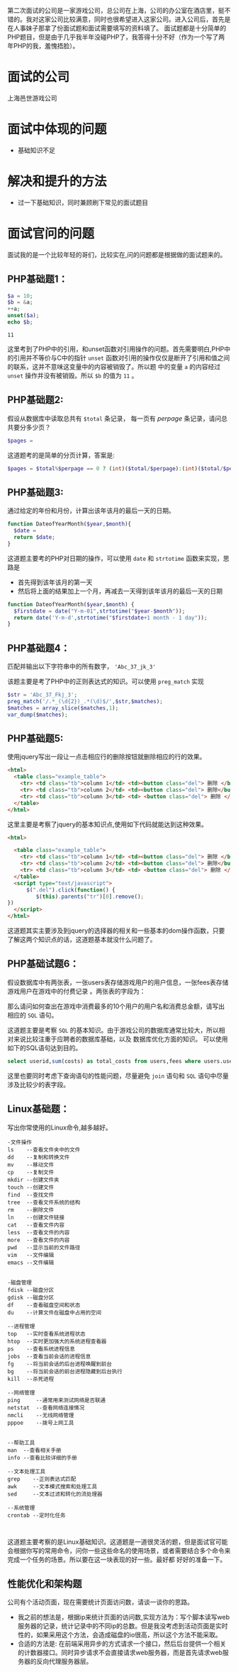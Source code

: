 第二次面试的公司是一家游戏公司，总公司在上海，公司的办公室在酒店里，挺不错的。我对这家公司比较满意，同时也很希望进入这家公司。进入公司后，首先是在人事妹子那拿了份面试题和面试需要填写的资料填了。
面试题都是十分简单的PHP题目，但是由于几乎我半年没碰PHP了，我答得十分不好（作为一个写了两年PHP的我，羞愧捂脸）。

* 面试的公司
上海邑世游戏公司
* 面试中体现的问题
+ 基础知识不足
* 解决和提升的方法
+ 过一下基础知识，同时兼顾刷下常见的面试题目
* 面试官问的问题

面试我的是一个比较年轻的哥们，比较实在,问的问题都是根据做的面试题来的。

** PHP基础题1：

#+begin_src php :exports code
$a = 10;
$b = &a;
++a;
unset($a);
echo $b;
#+end_src

#+begin_src example
11
#+end_src

这里考到了PHP中的引用，和unset函数对引用操作的问题。首先需要明白,PHP中的引用并不等价与C中的指针
~unset~ 函数对引用的操作仅仅是断开了引用和值之间的联系，这并不意味这变量中的内容被销毁了。所以题
中的变量 ~a~ 的内容经过 ~unset~ 操作并没有被销毁。所以 ~$b~ 的值为 ~11~ 。

#+begin_comment 
延伸知识： 阅读php底层存储机制，彻底了解引用相关操作的内部原理。
#+end_comment

** PHP基础题2:

假设从数据库中读取总共有 ~$total~ 条记录， 每一页有 $perpage$ 条记录，请问总共要分多少页？

#+begin_src php :exports code
$pages = 
#+end_src

这道题考的是简单的分页计算，答案是:

#+begin_src php :exports code
$pages = $total%$perpage == 0 ? (int)($total/$perpage):(int)($total/$perpage+1);
#+end_src

** PHP基础题3:
通过给定的年份和月份，计算出该年该月的最后一天的日期。

#+begin_src php :exports code
function DateofYearMonth($year,$month){
  $date = 
  return $date;
}
#+end_src

这道题主要考的PHP对日期的操作，可以使用 ~date~ 和 ~strtotime~ 函数来实现，思路是
+ 首先得到该年该月的第一天
+ 然后将上面的结果加上一个月，再减去一天得到该年该月的最后一天的日期

#+begin_src php :exports code
function DateofYearMonth($year,$month) {
  $firstdate = date("Y-m-01",strtotime("$year-$month"));
  return date('Y-m-d',strtotime("$firstdate+1 month - 1 day"));
}
#+end_src


** PHP基础题4： 
匹配并输出以下字符串中的所有数字， ~'Abc_37_jk_3'~

该题主要是考了PHP中的正则表达式的知识。可以使用 ~preg_match~ 实现

#+begin_src php :exports code
$str = 'Abc_37_Fkj_3';
preg_match('/.*_(\d{2})_.*(\d)$/',$str,$matches);
$matches = array_slice($matches,1);
var_dump($matches);
#+end_src


** PHP基础题5:
使用jquery写出一段让一点击相应行的删除按钮就删除相应的行的效果。
#+begin_src html :exports code
<html>
  <table class="example_table">
    <tr> <td class="tb">column 1</td> <td><button class="del"> 删除 </button> </td></tr>
    <tr> <td class="tb">column 2</td> <td><button class="del"> 删除</button> </td></tr>
    <tr> <td class="tb">column 3</td> <td> <button class="del"> 删除 </button> </td></tr>
  </table>
</html>
#+end_src

这里主要是考察了jquery的基本知识点,使用如下代码就能达到这种效果。

#+begin_src html :exports code
<html>
  
  <table class="example_table">
    <tr> <td class="tb">column 1</td> <td><button class="del"> 删除 </button> </td></tr>
    <tr> <td class="tb">column 2</td> <td><button class="del"> 删除</button> </td></tr>
    <tr> <td class="tb">column 3</td> <td> <button class="del"> 删除 </button> </td></tr>
  </table>
  <script type="text/javascript">
      $(".del").click(function() {
         $(this).parents("tr")[0].remove();
})
  </script>
</html>
#+end_src

这道题其实主要涉及到jquery的选择器的相关和一些基本的dom操作函数，只要了解这两个知识点的话，这道题基本就没什么问题了。

** PHP基础试题6：

假设数据库中有两张表，一张users表存储游戏用户的用户信息，一张fees表存储游戏用户在游戏中的付费记录
。两张表的字段为：

#+OPTIONS: tex:dvipng
\begin{table}
\begin{tabular}{|c|c|}
\hline
\multicolumn{2}{|c|}{User} \\
\hline
id & userid \\
\hline
\end{tabular}
\quad\quad
\begin{tabular}{|c|c|c|}
\hline
\multicolumn{3}{|c|}{fees} \\
\hline
id & uid & cost \\
\hline
\end{tabular}
\end{table}

那么请问如何查出在游戏中消费最多的10个用户的用户名和消费总金额，请写出相应的 ~SQL~ 语句。

这道题主要是考察 ~SQL~ 的基本知识。由于游戏公司的数据库通常比较大，所以相对来说比较注重于应聘者的数据库基础，以及
数据库优化方面的知识。
可以使用如下的SQL语句达到目的。

#+begin_src sql :exports code
select userid,sum(costs) as total_costs from users,fees where users.userid = fees.uid group by uid order by total_costs desc limit 10; 
#+end_src

这里也要同时考虑下查询语句的性能问题，尽量避免 ~join~ 语句和 ~SQL~ 语句中尽量涉及比较少的表字段。

** Linux基础题：
写出你常使用的Linux命令,越多越好。

#+begin_src shell :exports code
-文件操作
ls    --查看文件夹中的文件
dd    --复制和转换文件
mv    --移动文件
cp    --复制文件
mkdir --创建文件夹
touch --创建文件
find  --查找文件
tree  --查看文件系统的结构
rm    --删除文件
ln    --创建文件链接
cat   --查看文件内容
less  --查看文件的内容
more  --查看文件的内容
pwd   --显示当前的文件路径
vim   --文件编辑
emacs --文件编辑


-磁盘管理
fdisk --磁盘分区
gdisk --磁盘分区
df    --查看磁盘空间和状态
du    --计算文件在磁盘中占用的空间

--进程管理
top   --实时查看系统进程状态
htop  --实时更加强大的系统进程查看器
ps    --查看系统进程信息
jobs  --查看当前会话的进程信息
fg    --将当前会话的后台进程唤醒到前台
bg    --将当前会话的前台进程隐藏到后台执行
kill  --杀死进程

--网络管理
ping     --通常用来测试网络是否联通
netstat  --查看网络连接情况
nmcli    --无线网络管理
pppoe    --拨号上网工具


--帮助工具
man  --查看相关手册
info --查看比较详细的手册

--文本处理工具
grep    --正则表达式匹配
awk     --文本模式搜索和处理工具
sed     --文本过滤和转化的流处理器

--系统管理
crontab --定时化任务


#+end_src

这道题主要考察的是Linux基础知识。这道题是一道很灵活的题，但是面试官可能会根据你写的常用命令，问你一些这些命名的使用场景，或者需要结合多个命令来完成一个任务的场景。所以要在这一块表现的好一些。最好都
好好的准备一下。

** 性能优化和架构题
公司有个活动页面，现在需要统计页面访问数，请谈一谈你的思路。

+ 我之前的想法是，根据ip来统计页面的访问数,实现方法为：写个脚本读写web服务器的记录，统计记录中的不同ip的总数。但是我没考虑到活动页面是实时性的，如果采用这个方法，会造成磁盘的io很高，所以这个方法不能采取。
+ 合适的方法是: 在前端采用异步的方式请求一个接口，然后后台提供一个相关的计数器接口。同时异步请求不会直接请求web服务器，而是首先请求web服务器的反向代理服务器层。




